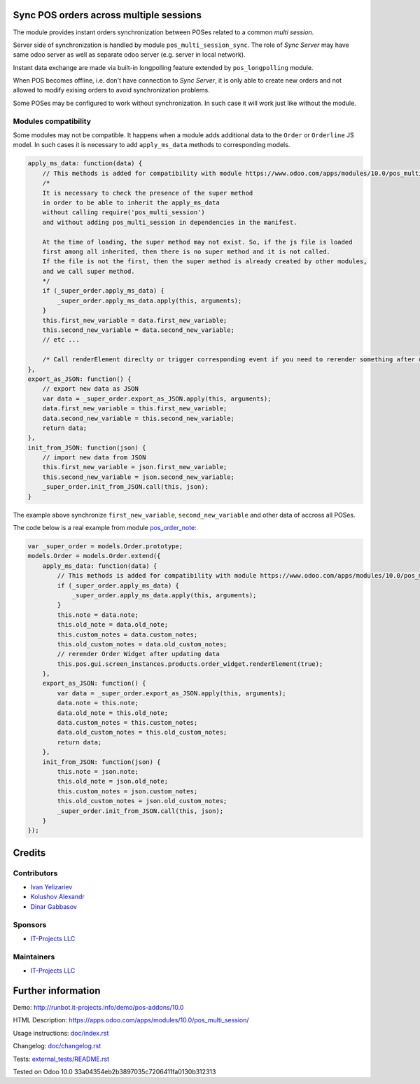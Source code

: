 Sync POS orders across multiple sessions
========================================

The module provides instant orders synchronization between POSes related to a common *multi session*.

Server side of synchronization is handled by module ``pos_multi_session_sync``. The role of *Sync Server* may have same odoo server as well as separate odoo server (e.g. server in local network).

Instant data exchange are made via built-in longpolling feature extended by ``pos_longpolling`` module.

When POS becomes offline, i.e. don't have connection to *Sync Server*, it is only able to create new orders and not allowed to modify exising orders to avoid synchronization problems.

Some POSes may be configured to work without synchronization. In such case it will work just like without the module.

Modules compatibility
---------------------

Some modules may not be compatible. It happens when a module adds additional data to the ``Order`` or ``Orderline`` JS model. In such cases it is necessary to add ``apply_ms_data`` methods to corresponding models.

.. code-block:: js

    apply_ms_data: function(data) {
        // This methods is added for compatibility with module https://www.odoo.com/apps/modules/10.0/pos_multi_session/
        /*
        It is necessary to check the presence of the super method
        in order to be able to inherit the apply_ms_data
        without calling require('pos_multi_session') 
        and without adding pos_multi_session in dependencies in the manifest.

        At the time of loading, the super method may not exist. So, if the js file is loaded
        first among all inherited, then there is no super method and it is not called.
        If the file is not the first, then the super method is already created by other modules,
        and we call super method.
        */
        if (_super_order.apply_ms_data) {
            _super_order.apply_ms_data.apply(this, arguments);
        }
        this.first_new_variable = data.first_new_variable;
        this.second_new_variable = data.second_new_variable;
        // etc ...
        
        /* Call renderElement direclty or trigger corresponding event if you need to rerender something after updating */
    },
    export_as_JSON: function() {
        // export new data as JSON
        var data = _super_order.export_as_JSON.apply(this, arguments);
        data.first_new_variable = this.first_new_variable;
        data.second_new_variable = this.second_new_variable;
        return data;
    },
    init_from_JSON: function(json) {
        // import new data from JSON
        this.first_new_variable = json.first_new_variable;
        this.second_new_variable = json.second_new_variable;
        _super_order.init_from_JSON.call(this, json);
    }

The example above synchronize ``first_new_variable``, ``second_new_variable`` and other data of accross all POSes.

The code below is a real example from module `pos_order_note <https://www.odoo.com/apps/modules/11.0/pos_order_note/>`__:

.. code-block:: js

    var _super_order = models.Order.prototype;
    models.Order = models.Order.extend({
        apply_ms_data: function(data) {
            // This methods is added for compatibility with module https://www.odoo.com/apps/modules/10.0/pos_multi_session/
            if (_super_order.apply_ms_data) {
                _super_order.apply_ms_data.apply(this, arguments);
            }
            this.note = data.note;
            this.old_note = data.old_note;
            this.custom_notes = data.custom_notes;
            this.old_custom_notes = data.old_custom_notes;
            // rerender Order Widget after updating data
            this.pos.gui.screen_instances.products.order_widget.renderElement(true);
        },
        export_as_JSON: function() {
            var data = _super_order.export_as_JSON.apply(this, arguments);
            data.note = this.note;
            data.old_note = this.old_note;
            data.custom_notes = this.custom_notes;
            data.old_custom_notes = this.old_custom_notes;
            return data;
        },
        init_from_JSON: function(json) {
            this.note = json.note;
            this.old_note = json.old_note;
            this.custom_notes = json.custom_notes;
            this.old_custom_notes = json.old_custom_notes;
            _super_order.init_from_JSON.call(this, json);
        }
    });

Credits
=======

Contributors
------------
* `Ivan Yelizariev <https://it-projects.info/team/yelizariev>`__
* `Kolushov Alexandr <https://it-projects.info/team/KolushovAlexandr>`__
* `Dinar Gabbasov <https://it-projects.info/team/GabbasovDinar>`__

Sponsors
--------
* `IT-Projects LLC <https://it-projects.info>`__

Maintainers
-----------
* `IT-Projects LLC <https://it-projects.info>`__

Further information
===================

Demo: http://runbot.it-projects.info/demo/pos-addons/10.0

HTML Description: https://apps.odoo.com/apps/modules/10.0/pos_multi_session/

Usage instructions: `<doc/index.rst>`_

Changelog: `<doc/changelog.rst>`_

Tests: `<external_tests/README.rst>`__

Tested on Odoo 10.0 33a04354eb2b3897035c7206411fa0130b312313

